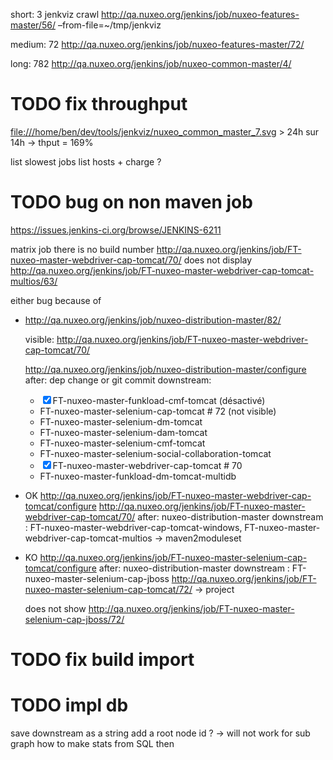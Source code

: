 
short: 3
jenkviz crawl http://qa.nuxeo.org/jenkins/job/nuxeo-features-master/56/ --from-file=~/tmp/jenkviz

medium: 72
http://qa.nuxeo.org/jenkins/job/nuxeo-features-master/72/

long: 782
http://qa.nuxeo.org/jenkins/job/nuxeo-common-master/4/


* TODO fix throughput
  file:///home/ben/dev/tools/jenkviz/nuxeo_common_master_7.svg
  > 24h sur 14h -> thput = 169%

  list slowest jobs
  list hosts + charge
  ?

* TODO bug on non maven job
  https://issues.jenkins-ci.org/browse/JENKINS-6211

  
matrix job
  there is no build number
  http://qa.nuxeo.org/jenkins/job/FT-nuxeo-master-webdriver-cap-tomcat/70/
  does not display
  http://qa.nuxeo.org/jenkins/job/FT-nuxeo-master-webdriver-cap-tomcat-multios/63/

  either bug because of 


 - http://qa.nuxeo.org/jenkins/job/nuxeo-distribution-master/82/

   visible: http://qa.nuxeo.org/jenkins/job/FT-nuxeo-master-webdriver-cap-tomcat/70/

   http://qa.nuxeo.org/jenkins/job/nuxeo-distribution-master/configure
   after: dep change or git commit
   downstream: 
   - [X] FT-nuxeo-master-funkload-cmf-tomcat (désactivé)
   - FT-nuxeo-master-selenium-cap-tomcat # 72 (not visible)
   - FT-nuxeo-master-selenium-dm-tomcat
   - FT-nuxeo-master-selenium-dam-tomcat
   - FT-nuxeo-master-selenium-cmf-tomcat
   - FT-nuxeo-master-selenium-social-collaboration-tomcat
   - [X] FT-nuxeo-master-webdriver-cap-tomcat # 70
   - FT-nuxeo-master-funkload-dm-tomcat-multidb

 - OK http://qa.nuxeo.org/jenkins/job/FT-nuxeo-master-webdriver-cap-tomcat/configure
   http://qa.nuxeo.org/jenkins/job/FT-nuxeo-master-webdriver-cap-tomcat/70/
   after: nuxeo-distribution-master
   downstream : FT-nuxeo-master-webdriver-cap-tomcat-windows, FT-nuxeo-master-webdriver-cap-tomcat-multios
   -> maven2moduleset

 - KO http://qa.nuxeo.org/jenkins/job/FT-nuxeo-master-selenium-cap-tomcat/configure
   after: nuxeo-distribution-master
   downstream : FT-nuxeo-master-selenium-cap-jboss
   http://qa.nuxeo.org/jenkins/job/FT-nuxeo-master-selenium-cap-tomcat/72/
   -> project 

   does not show http://qa.nuxeo.org/jenkins/job/FT-nuxeo-master-selenium-cap-jboss/72/




* TODO fix build import
* TODO impl db
  save downstream as a string 
  add a root node id ?
  -> will not work for sub graph
  how to make stats from SQL then
     
      
